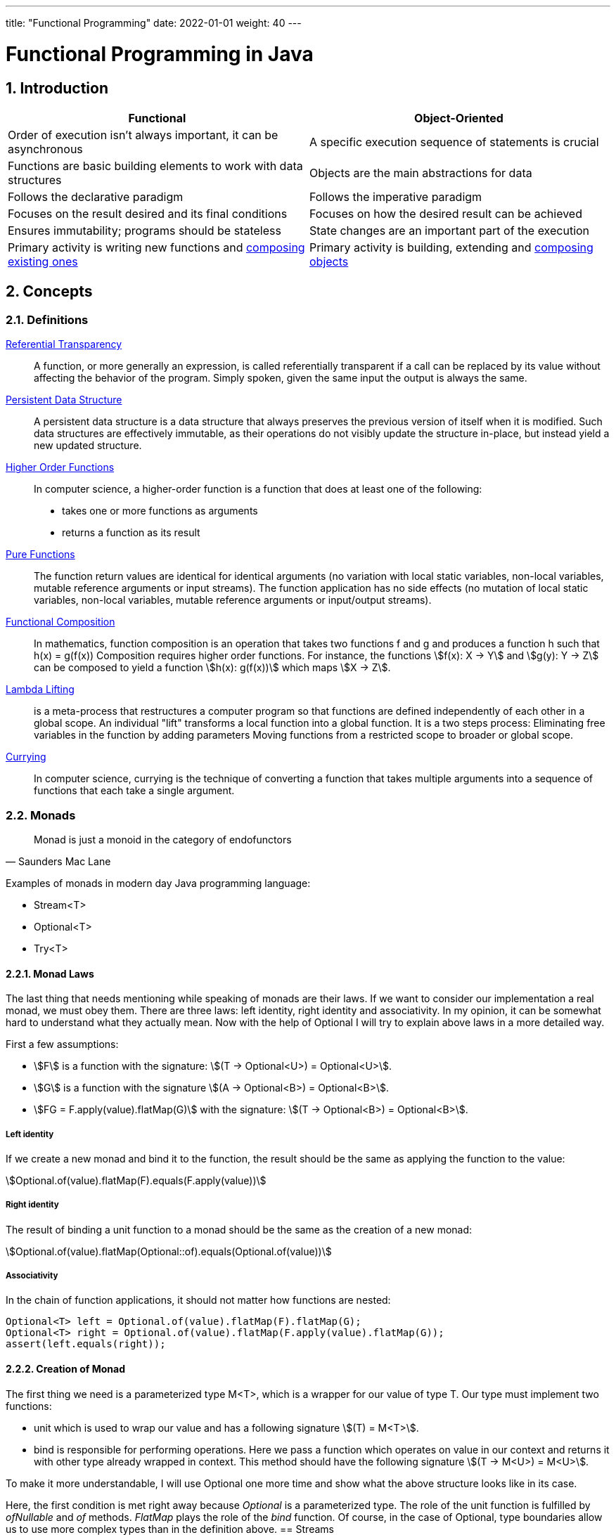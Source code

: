 ---
title: "Functional Programming"
date: 2022-01-01
weight: 40
---

= Functional Programming in Java
:author: Marcel Baumann
:email: <marcel.baumann@tangly.net>
:revnumber: v0.1
:revdate: 2021-01-01
:homepage: https://www.tangly.net/
:description: Functional Programmingin Java
:keywords: agile, architecture, functional programming
:company: https://www.tangly.net/[tangly llc]
:copyright: CC-BY-SA 4.0
:sectnums:
:toc:

== Introduction

[cols="1,1"]
|===
|Functional |Object-Oriented

|Order of execution isn’t always important, it can be asynchronous
|A specific execution sequence of statements is crucial

|Functions are basic building elements to work with data structures
|Objects are the main abstractions for data

|Follows the declarative paradigm
|Follows the imperative paradigm

|Focuses on the result desired and its final conditions
|Focuses on how the desired result can be achieved

|Ensures immutability; programs should be stateless
|State changes are an important part of the execution

|Primary activity is writing new functions and https://en.wikipedia.org/wiki/Function_composition_(computer_science)[composing existing ones]
|Primary activity is building, extending and https://en.wikipedia.org/wiki/Object_composition[composing objects]
|===

== Concepts

=== Definitions


https://en.wikipedia.org/wiki/Referential_transparency[Referential Transparency]::
A function, or more generally an expression, is called referentially transparent if a call can be replaced by its value without affecting the behavior of the program.
Simply spoken, given the same input the output is always the same.
https://en.wikipedia.org/wiki/Persistent_data_structure[Persistent Data Structure]::
A persistent data structure is a data structure that always preserves the previous version of itself when it is modified.
Such data structures are effectively immutable, as their operations do not visibly update the structure in-place, but instead yield a new updated structure.
https://en.wikipedia.org/wiki/Higher-order_function[Higher Order Functions]::
In computer science, a higher-order function is a function that does at least one of the following:

* takes one or more functions as arguments
* returns a function as its result
https://en.wikipedia.org/wiki/Pure_function[Pure Functions]::
The function return values are identical for identical arguments (no variation with local static variables, non-local variables, mutable reference arguments or input streams).
The function application has no side effects (no mutation of local static variables, non-local variables, mutable reference arguments or input/output streams).
https://en.wikipedia.org/wiki/Function_composition_(computer_science)[Functional Composition]::
In mathematics, function composition is an operation that takes two functions f and g and produces a function h such that h(x) = g(f(x)) Composition requires higher order functions.
For instance, the functions asciimath:[f(x): X → Y] and asciimath:[g(y): Y → Z] can be composed to yield a function asciimath:[h(x): g(f(x))] which maps
asciimath:[X → Z].
https://en.wikipedia.org/wiki/Lambda_lifting[Lambda Lifting]::
is a meta-process that restructures a computer program so that functions are defined independently of each other in a global scope.
An individual "lift" transforms a local function into a global function.
It is a two steps process:
Eliminating free variables in the function by adding parameters Moving functions from a restricted scope to broader or global scope.
https://en.wikipedia.org/wiki/Currying[Currying]::
In computer science, currying is the technique of converting a function that takes multiple arguments into a sequence of functions that each take a single argument.

=== Monads

[cite,Saunders Mac Lane]
____
Monad is just a monoid in the category of endofunctors
____

Examples of monads in modern day Java programming language:

* Stream<T>
* Optional<T>
* Try<T>

==== Monad Laws

The last thing that needs mentioning while speaking of monads are their laws.
If we want to consider our implementation a real monad, we must obey them.
There are three laws: left identity, right identity and associativity.
In my opinion, it can be somewhat hard to understand what they actually mean.
Now with the help of Optional I will try to explain above laws in a more detailed way.

First a few assumptions:

* asciimath:[F] is a function with the signature: asciimath:[(T -> Optional<U>) = Optional<U>].
* asciimath:[G] is a function with the signature asciimath:[(A -> Optional<B>) = Optional<B>].
* asciimath:[FG = F.apply(value).flatMap(G)] with the signature: asciimath:[(T -> Optional<B>) = Optional<B>].

===== Left identity

If we create a new monad and bind it to the function, the result should be the same as applying the function to the value:

asciimath:[Optional.of(value).flatMap(F).equals(F.apply(value))]

===== Right identity

The result of binding a unit function to a monad should be the same as the creation of a new monad:

asciimath:[Optional.of(value).flatMap(Optional::of).equals(Optional.of(value))]

===== Associativity

In the chain of function applications, it should not matter how functions are nested:

[source,java]
----
Optional<T> left = Optional.of(value).flatMap(F).flatMap(G);
Optional<T> right = Optional.of(value).flatMap(F.apply(value).flatMap(G));
assert(left.equals(right));
----

==== Creation of Monad

The first thing we need is a parameterized type M<T>, which is a wrapper for our value of type T. Our type must implement two functions:

* unit which is used to wrap our value and has a following signature asciimath:[(T) = M<T>].
* bind is responsible for performing operations.
Here we pass a function which operates on value in our context and returns it with other type already wrapped in context.
This method should have the following signature asciimath:[(T -> M<U>) = M<U>].

To make it more understandable, I will use Optional one more time and show what the above structure looks like in its case.

Here, the first condition is met right away because _Optional_ is a parameterized type.
The role of the unit function is fulfilled by _ofNullable_ and _of_ methods.
_FlatMap_ plays the role of the _bind_ function.
Of course, in the case of Optional, type boundaries allow us to use more complex types than in the definition above.
== Streams

== Other Approaches

=== Closure Functional Advantages

=== Groovy Functional Advantages

== Future Java Functional Enhancements

=== Concise Method Bodies

=== Pattern Matching and Deconstruction

[bibliography]
== References

- [[[effective-java, 1]]] Effective Java _Third Edition_. Joshua Bloch. Addison-Wesley. 2018
